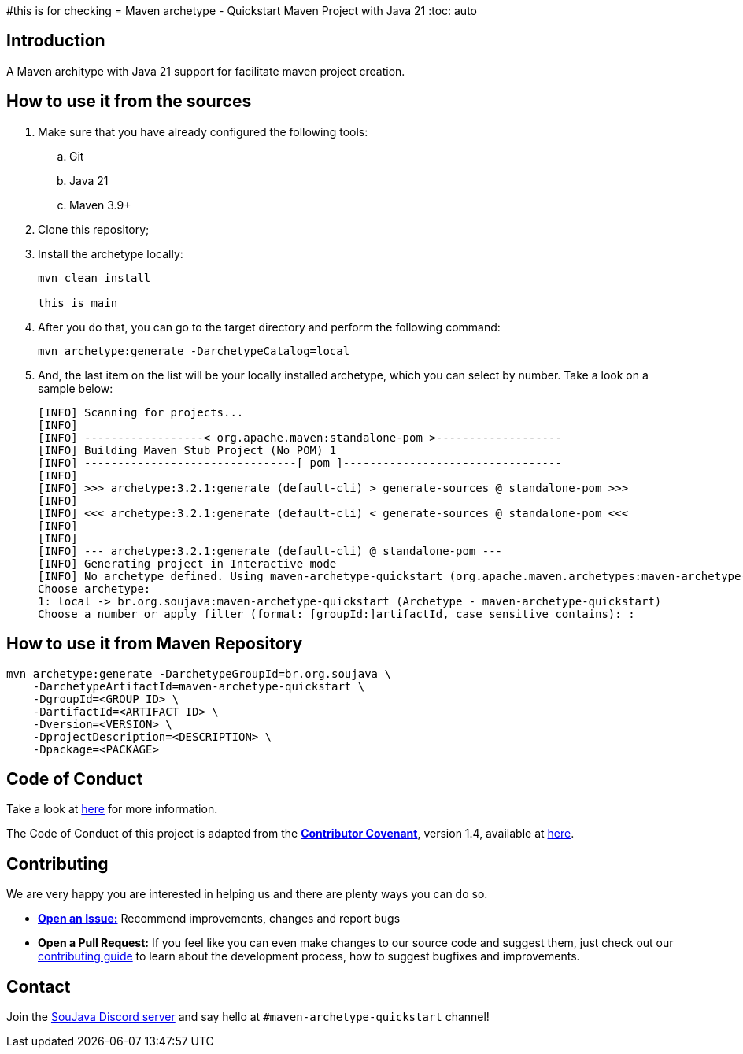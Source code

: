 #this is for checking
= Maven archetype - Quickstart Maven Project with Java 21
:toc: auto

== Introduction

A Maven architype with Java 21 support for facilitate maven project creation.

== How to use it from the sources

. Make sure that you have already configured the following tools:
.. Git
.. Java 21
.. Maven 3.9+

. Clone this repository;
. Install the archetype locally:
+
[source, bash]
----
mvn clean install

this is main
----

. After you do that, you can go to the target directory and perform the following command:
+
[source, bash]
----
mvn archetype:generate -DarchetypeCatalog=local
----

. And, the last item on the list will be your locally installed archetype, which you can select by number. Take a look on a sample below:
+
[source,text]
----
[INFO] Scanning for projects...
[INFO]
[INFO] ------------------< org.apache.maven:standalone-pom >-------------------
[INFO] Building Maven Stub Project (No POM) 1
[INFO] --------------------------------[ pom ]---------------------------------
[INFO]
[INFO] >>> archetype:3.2.1:generate (default-cli) > generate-sources @ standalone-pom >>>
[INFO]
[INFO] <<< archetype:3.2.1:generate (default-cli) < generate-sources @ standalone-pom <<<
[INFO]
[INFO]
[INFO] --- archetype:3.2.1:generate (default-cli) @ standalone-pom ---
[INFO] Generating project in Interactive mode
[INFO] No archetype defined. Using maven-archetype-quickstart (org.apache.maven.archetypes:maven-archetype-quickstart:1.0)
Choose archetype:
1: local -> br.org.soujava:maven-archetype-quickstart (Archetype - maven-archetype-quickstart)
Choose a number or apply filter (format: [groupId:]artifactId, case sensitive contains): :
----

== How to use it from Maven Repository

[source, bash]
----
mvn archetype:generate -DarchetypeGroupId=br.org.soujava \
    -DarchetypeArtifactId=maven-archetype-quickstart \
    -DgroupId=<GROUP ID> \
    -DartifactId=<ARTIFACT ID> \
    -Dversion=<VERSION> \
    -DprojectDescription=<DESCRIPTION> \
    -Dpackage=<PACKAGE>

----

== Code of Conduct

Take a look at link:CODE_OF_CONDUCT.adoc[here] for more information.

The Code of Conduct of this project is adapted from the link:https://www.contributor-covenant.org[**Contributor Covenant**], version 1.4, available at link:http://contributor-covenant.org/version/1/4[here].

== Contributing

We are very happy you are interested in helping us and there are plenty ways you can do so.

- https://github.com/soujava/maven-archetype-quickstart/issues[**Open an Issue:**]  Recommend improvements, changes and report bugs

- **Open a Pull Request:** If you feel like you can even make changes to our source code and suggest them, just check out our link:CONTRIBUTING.adoc[contributing guide] to learn about the development process, how to suggest bugfixes and improvements.

== Contact

Join the link:https://discord.gg/eAARnH7yrG[SouJava Discord server] and say hello at `#maven-archetype-quickstart` channel!
